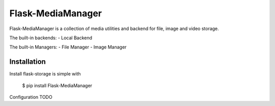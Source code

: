 Flask-MediaManager
==================
Flask-MediaManager is a collection of media utilities and backend for file, image and video storage.

The built-in backends:
- Local Backend

The built-in Managers:
- File Manager
- Image Manager

Installation
------------

Install flask-storage is simple with

    $ pip install Flask-MediaManager



Configuration
TODO